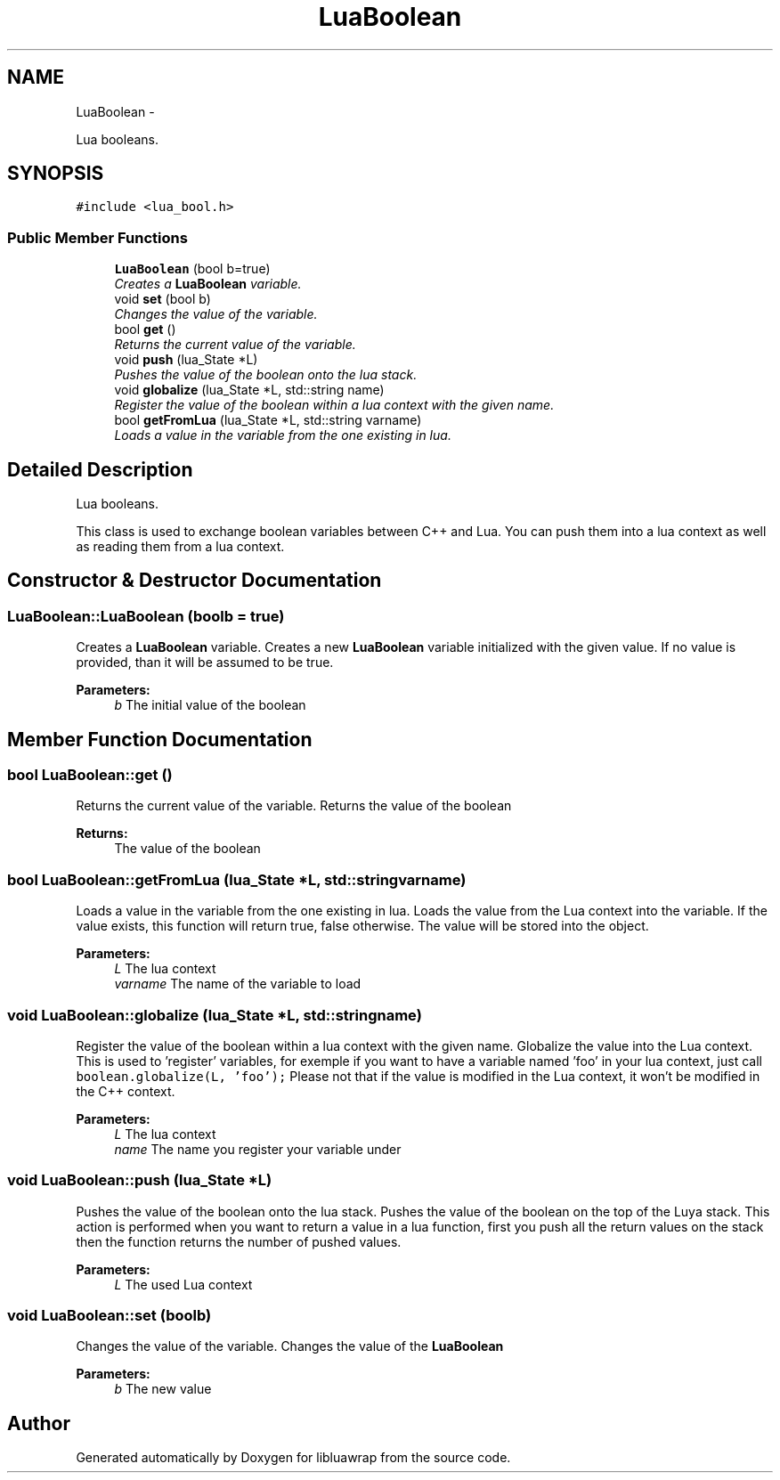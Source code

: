 .TH "LuaBoolean" 3 "Fri Apr 26 2013" "Version 0.3" "libluawrap" \" -*- nroff -*-
.ad l
.nh
.SH NAME
LuaBoolean \- 
.PP
Lua booleans\&.  

.SH SYNOPSIS
.br
.PP
.PP
\fC#include <lua_bool\&.h>\fP
.SS "Public Member Functions"

.in +1c
.ti -1c
.RI "\fBLuaBoolean\fP (bool b=true)"
.br
.RI "\fICreates a \fBLuaBoolean\fP variable\&. \fP"
.ti -1c
.RI "void \fBset\fP (bool b)"
.br
.RI "\fIChanges the value of the variable\&. \fP"
.ti -1c
.RI "bool \fBget\fP ()"
.br
.RI "\fIReturns the current value of the variable\&. \fP"
.ti -1c
.RI "void \fBpush\fP (lua_State *L)"
.br
.RI "\fIPushes the value of the boolean onto the lua stack\&. \fP"
.ti -1c
.RI "void \fBglobalize\fP (lua_State *L, std::string name)"
.br
.RI "\fIRegister the value of the boolean within a lua context with the given name\&. \fP"
.ti -1c
.RI "bool \fBgetFromLua\fP (lua_State *L, std::string varname)"
.br
.RI "\fILoads a value in the variable from the one existing in lua\&. \fP"
.in -1c
.SH "Detailed Description"
.PP 
Lua booleans\&. 

This class is used to exchange boolean variables between C++ and Lua\&. You can push them into a lua context as well as reading them from a lua context\&. 
.SH "Constructor & Destructor Documentation"
.PP 
.SS "LuaBoolean::LuaBoolean (boolb = \fCtrue\fP)"

.PP
Creates a \fBLuaBoolean\fP variable\&. Creates a new \fBLuaBoolean\fP variable initialized with the given value\&. If no value is provided, than it will be assumed to be true\&.
.PP
\fBParameters:\fP
.RS 4
\fIb\fP The initial value of the boolean 
.RE
.PP

.SH "Member Function Documentation"
.PP 
.SS "bool LuaBoolean::get ()"

.PP
Returns the current value of the variable\&. Returns the value of the boolean
.PP
\fBReturns:\fP
.RS 4
The value of the boolean 
.RE
.PP

.SS "bool LuaBoolean::getFromLua (lua_State *L, std::stringvarname)"

.PP
Loads a value in the variable from the one existing in lua\&. Loads the value from the Lua context into the variable\&. If the value exists, this function will return true, false otherwise\&. The value will be stored into the object\&.
.PP
\fBParameters:\fP
.RS 4
\fIL\fP The lua context 
.br
\fIvarname\fP The name of the variable to load 
.RE
.PP

.SS "void LuaBoolean::globalize (lua_State *L, std::stringname)"

.PP
Register the value of the boolean within a lua context with the given name\&. Globalize the value into the Lua context\&. This is used to 'register' variables, for exemple if you want to have a variable named 'foo' in your lua context, just call \fCboolean\&.globalize(L, 'foo');\fP Please not that if the value is modified in the Lua context, it won't be modified in the C++ context\&.
.PP
\fBParameters:\fP
.RS 4
\fIL\fP The lua context 
.br
\fIname\fP The name you register your variable under 
.RE
.PP

.SS "void LuaBoolean::push (lua_State *L)"

.PP
Pushes the value of the boolean onto the lua stack\&. Pushes the value of the boolean on the top of the Luya stack\&. This action is performed when you want to return a value in a lua function, first you push all the return values on the stack then the function returns the number of pushed values\&.
.PP
\fBParameters:\fP
.RS 4
\fIL\fP The used Lua context 
.RE
.PP

.SS "void LuaBoolean::set (boolb)"

.PP
Changes the value of the variable\&. Changes the value of the \fBLuaBoolean\fP
.PP
\fBParameters:\fP
.RS 4
\fIb\fP The new value 
.RE
.PP


.SH "Author"
.PP 
Generated automatically by Doxygen for libluawrap from the source code\&.
